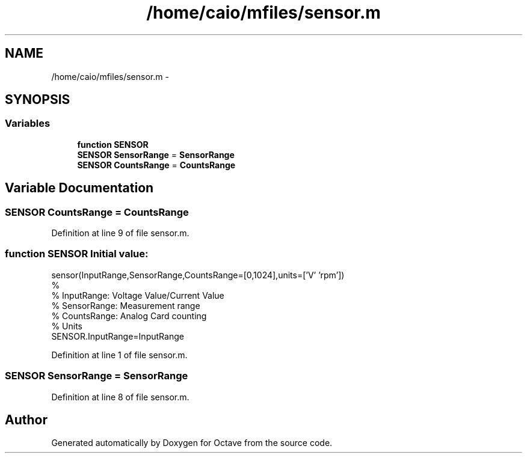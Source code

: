 .TH "/home/caio/mfiles/sensor.m" 3 "Tue Nov 27 2012" "Version 3.0" "Octave" \" -*- nroff -*-
.ad l
.nh
.SH NAME
/home/caio/mfiles/sensor.m \- 
.SH SYNOPSIS
.br
.PP
.SS "Variables"

.in +1c
.ti -1c
.RI "\fBfunction\fP \fBSENSOR\fP"
.br
.ti -1c
.RI "\fBSENSOR\fP \fBSensorRange\fP = \fBSensorRange\fP"
.br
.ti -1c
.RI "\fBSENSOR\fP \fBCountsRange\fP = \fBCountsRange\fP"
.br
.in -1c
.SH "Variable Documentation"
.PP 
.SS "\fBSENSOR\fP \fBCountsRange\fP = \fBCountsRange\fP"
.PP
Definition at line 9 of file sensor\&.m\&.
.SS "\fBfunction\fP \fBSENSOR\fP"\fBInitial value:\fP
.PP
.nf
sensor(InputRange,SensorRange,CountsRange=[0,1024],units=['V' 'rpm'])
%
%   InputRange:  Voltage Value/Current Value
%   SensorRange: Measurement range
%   CountsRange: Analog Card counting
%   Units
SENSOR\&.InputRange=InputRange
.fi
.PP
Definition at line 1 of file sensor\&.m\&.
.SS "\fBSENSOR\fP \fBSensorRange\fP = \fBSensorRange\fP"
.PP
Definition at line 8 of file sensor\&.m\&.
.SH "Author"
.PP 
Generated automatically by Doxygen for Octave from the source code\&.
